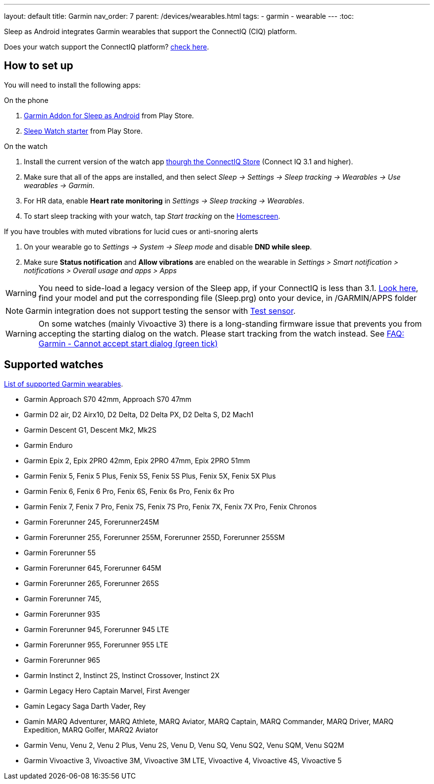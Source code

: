 ---
layout: default
title: Garmin
nav_order: 7
parent: /devices/wearables.html
tags:
- garmin
- wearable
---
:toc:

Sleep as Android integrates Garmin wearables that support the ConnectIQ (CIQ) platform.

Does your watch support the ConnectIQ platform? https://developer.garmin.com/connect-iq/compatible-devices/[check here].

== How to set up
You will need to install the following apps:

.On the phone
. https://play.google.com/store/apps/details?id=com.urbandroid.sleep.garmin[Garmin Addon for Sleep as Android] from Play Store.
. https://play.google.com/store/apps/details?id=com.urbandroid.watchsleepstarter&hl=en_US[Sleep Watch starter] from Play Store.

.On the watch
. Install the current version of the watch app https://apps.garmin.com/en-US/apps/e80a4793-f5a3-44c7-bd7f-52a97f5d8310[thourgh the ConnectIQ Store] (Connect IQ 3.1 and higher).
. Make sure that all of the apps are installed, and then select _Sleep -> Settings -> Sleep tracking -> Wearables -> Use wearables -> Garmin_.
. For HR data, enable *Heart rate monitoring* in _Settings -> Sleep tracking -> Wearables_.
. To start sleep tracking with your watch, tap _Start tracking_ on the <</ux/homescreen#,Homescreen>>.

.If you have troubles with muted vibrations for lucid cues or anti-snoring alerts
. On your wearable go to _Settings -> System -> Sleep mode_ and disable *DND while sleep*.
. Make sure *Status notification* and *Allow vibrations* are enabled on the wearable in _Settings > Smart notification > notifications > Overall usage and apps > Apps_

WARNING: You need to side-load a legacy version of the Sleep app, if your ConnectIQ is less than 3.1. https://sleep.urbandroid.org/more/garmin-legacy-watch-app-downloads/[Look here], find your model and put the corresponding file (Sleep.prg) onto your device, in /GARMIN/APPS folder


NOTE: Garmin integration does not support testing the sensor with <</sleep/sleep_tracking#test_sensor,Test sensor>>.

WARNING: On some watches (mainly Vivoactive 3) there is a long-standing firmware issue that prevents you from accepting the starting dialog on the watch. Please start tracking from the watch instead. See <</faqs/garmin_start_dialog_bug#,FAQ: Garmin - Cannot accept start dialog (green tick)>>

== Supported watches

https://raw.githubusercontent.com/urbandroid-team/Sleep-as-Android-Garmin-Addon/master/SleepGarmin-watch2/manifest.xml[List of supported Garmin wearables].

* Garmin Approach S70 42mm, Approach S70 47mm
* Garmin D2 air, D2 Airx10, D2 Delta, D2 Delta PX, D2 Delta S, D2 Mach1
* Garmin Descent G1, Descent Mk2, Mk2S
* Garmin Enduro
* Garmin Epix 2, Epix 2PRO 42mm, Epix 2PRO 47mm, Epix 2PRO 51mm
* Garmin Fenix 5, Fenix 5 Plus, Fenix 5S, Fenix 5S Plus, Fenix 5X, Fenix 5X Plus
* Garmin Fenix 6, Fenix 6 Pro, Fenix 6S, Fenix 6s Pro, Fenix 6x Pro
* Garmin Fenix 7, Fenix 7 Pro, Fenix 7S, Fenix 7S Pro, Fenix 7X, Fenix 7X Pro, Fenix Chronos
* Garmin Forerunner 245, Forerunner245M
* Garmin Forerunner 255, Forerunner 255M, Forerunner 255D, Forerunner 255SM
* Garmin Forerunner 55
* Garmin Forerunner 645, Forerunner 645M
* Garmin Forerunner 265, Forerunner 265S
* Garmin Forerunner 745,
* Garmin Forerunner 935
* Garmin Forerunner 945, Forerunner 945 LTE
* Garmin Forerunner 955, Forerunner 955 LTE
* Garmin Forerunner 965
* Garmin Instinct 2, Instinct 2S, Instinct Crossover, Instinct 2X
* Garmin Legacy Hero Captain Marvel, First Avenger
* Gamin Legacy Saga Darth Vader, Rey
* Gamin MARQ Adventurer, MARQ Athlete, MARQ Aviator, MARQ Captain, MARQ Commander, MARQ Driver, MARQ Expedition, MARQ Golfer, MARQ2 Aviator
* Garmin Venu, Venu 2, Venu 2 Plus, Venu 2S, Venu D, Venu SQ, Venu SQ2, Venu SQM, Venu SQ2M
* Garmin Vivoactive 3, Vivoactive 3M, Vivoactive 3M LTE, Vivoactive 4, Vivoactive 4S, Vivoactive 5
